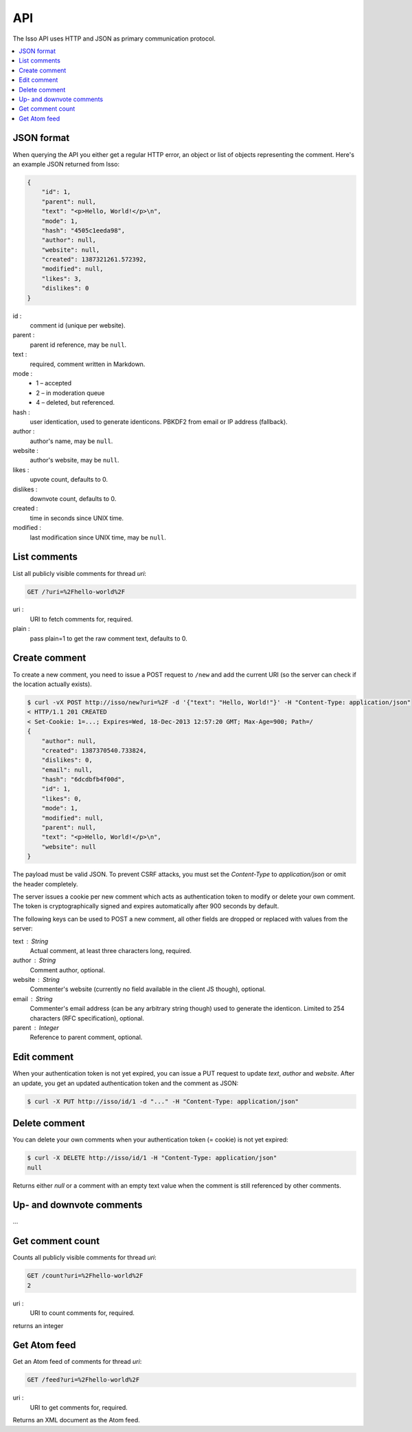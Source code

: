 API
====

The Isso API uses HTTP and JSON as primary communication protocol.

.. contents::
    :local:


JSON format
-----------

When querying the API you either get a regular HTTP error, an object or list of
objects representing the comment. Here's an example JSON returned from
Isso:

.. code-block:: json

    {
        "id": 1,
        "parent": null,
        "text": "<p>Hello, World!</p>\n",
        "mode": 1,
        "hash": "4505c1eeda98",
        "author": null,
        "website": null,
        "created": 1387321261.572392,
        "modified": null,
        "likes": 3,
        "dislikes": 0
    }

id :
    comment id (unique per website).

parent :
    parent id reference, may be ``null``.

text :
    required, comment written in Markdown.

mode :
    * 1 – accepted
    * 2 – in moderation queue
    * 4 – deleted, but referenced.

hash :
    user identication, used to generate identicons. PBKDF2 from email or IP
    address (fallback).

author :
    author's name, may be ``null``.

website :
    author's website, may be ``null``.

likes :
    upvote count, defaults to 0.

dislikes :
    downvote count, defaults to 0.

created :
    time in seconds since UNIX time.

modified :
    last modification since UNIX time, may be ``null``.


List comments
-------------

List all publicly visible comments for thread `uri`:

.. code-block:: text

    GET /?uri=%2Fhello-world%2F

uri :
    URI to fetch comments for, required.

plain :
    pass plain=1 to get the raw comment text, defaults to 0.


Create comment
--------------

To create a new comment, you need to issue a POST request to ``/new`` and add
the current URI (so the server can check if the location actually exists).

.. code-block:: bash

    $ curl -vX POST http://isso/new?uri=%2F -d '{"text": "Hello, World!"}' -H "Content-Type: application/json"
    < HTTP/1.1 201 CREATED
    < Set-Cookie: 1=...; Expires=Wed, 18-Dec-2013 12:57:20 GMT; Max-Age=900; Path=/
    {
        "author": null,
        "created": 1387370540.733824,
        "dislikes": 0,
        "email": null,
        "hash": "6dcdbfb4f00d",
        "id": 1,
        "likes": 0,
        "mode": 1,
        "modified": null,
        "parent": null,
        "text": "<p>Hello, World!</p>\n",
        "website": null
    }

The payload must be valid JSON. To prevent CSRF attacks, you must set the
`Content-Type` to `application/json` or omit the header completely.

The server issues a cookie per new comment which acts as authentication token
to modify or delete your own comment. The token is cryptographically signed
and expires automatically after 900 seconds by default.

The following keys can be used to POST a new comment, all other fields are
dropped or replaced with values from the server:

text : String
    Actual comment, at least three characters long, required.

author : String
    Comment author, optional.

website : String
    Commenter's website (currently no field available in the client JS though),
    optional.

email : String
    Commenter's email address (can be any arbitrary string though) used to
    generate the identicon. Limited to 254 characters (RFC specification),
    optional.

parent : Integer
    Reference to parent comment, optional.


Edit comment
------------

When your authentication token is not yet expired, you can issue a PUT request
to update `text`, `author` and `website`. After an update, you get an updated
authentication token and the comment as JSON:

.. code-block:: bash

    $ curl -X PUT http://isso/id/1 -d "..." -H "Content-Type: application/json"


Delete comment
--------------

You can delete your own comments when your authentication token (= cookie) is
not yet expired:

.. code-block:: bash

    $ curl -X DELETE http://isso/id/1 -H "Content-Type: application/json"
    null

Returns either `null` or a comment with an empty text value when the comment
is still referenced by other comments.


Up- and downvote comments
-------------------------

...

Get comment count
-----------------

Counts all publicly visible comments for thread `uri`:

.. code-block:: text

    GET /count?uri=%2Fhello-world%2F
    2
    
uri :
    URI to count comments for, required.

returns an integer
    
Get Atom feed
-------------

Get an Atom feed of comments for thread `uri`:

.. code-block:: text

    GET /feed?uri=%2Fhello-world%2F
    
uri :
    URI to get comments for, required.

Returns an XML document as the Atom feed.
